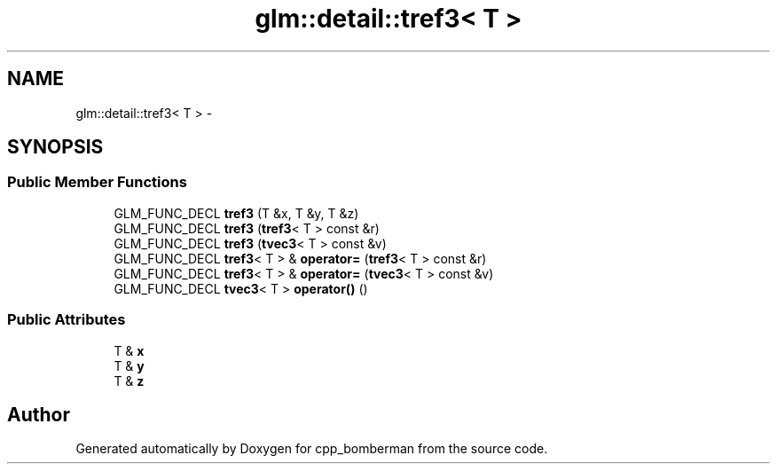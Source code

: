 .TH "glm::detail::tref3< T >" 3 "Sun Jun 7 2015" "Version 0.42" "cpp_bomberman" \" -*- nroff -*-
.ad l
.nh
.SH NAME
glm::detail::tref3< T > \- 
.SH SYNOPSIS
.br
.PP
.SS "Public Member Functions"

.in +1c
.ti -1c
.RI "GLM_FUNC_DECL \fBtref3\fP (T &x, T &y, T &z)"
.br
.ti -1c
.RI "GLM_FUNC_DECL \fBtref3\fP (\fBtref3\fP< T > const &r)"
.br
.ti -1c
.RI "GLM_FUNC_DECL \fBtref3\fP (\fBtvec3\fP< T > const &v)"
.br
.ti -1c
.RI "GLM_FUNC_DECL \fBtref3\fP< T > & \fBoperator=\fP (\fBtref3\fP< T > const &r)"
.br
.ti -1c
.RI "GLM_FUNC_DECL \fBtref3\fP< T > & \fBoperator=\fP (\fBtvec3\fP< T > const &v)"
.br
.ti -1c
.RI "GLM_FUNC_DECL \fBtvec3\fP< T > \fBoperator()\fP ()"
.br
.in -1c
.SS "Public Attributes"

.in +1c
.ti -1c
.RI "T & \fBx\fP"
.br
.ti -1c
.RI "T & \fBy\fP"
.br
.ti -1c
.RI "T & \fBz\fP"
.br
.in -1c

.SH "Author"
.PP 
Generated automatically by Doxygen for cpp_bomberman from the source code\&.
